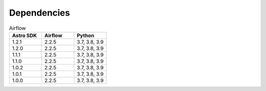 .. _dependency:

============
Dependencies
============


.. list-table:: Airflow
   :widths: 33 33 33
   :header-rows: 1

   * - Astro SDK
     - Airflow
     - Python
   * - 1.2.1
     - 2.2.5
     - 3.7, 3.8, 3.9
   * - 1.2.0
     - 2.2.5
     - 3.7, 3.8, 3.9
   * - 1.1.1
     - 2.2.5
     - 3.7, 3.8, 3.9
   * - 1.1.0
     - 2.2.5
     - 3.7, 3.8, 3.9
   * - 1.0.2
     - 2.2.5
     - 3.7, 3.8, 3.9
   * - 1.0.1
     - 2.2.5
     - 3.7, 3.8, 3.9
   * - 1.0.0
     - 2.2.5
     - 3.7, 3.8, 3.9
